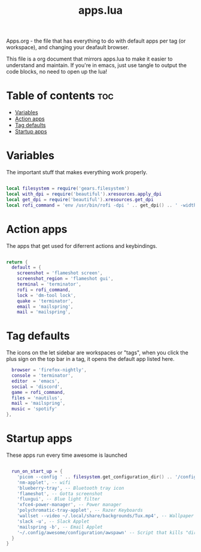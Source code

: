 #+TITLE: apps.lua
#+PROPERTY: header-args :tangle apps.lua

Apps.org - the file that has everything to do with default apps per tag (or workspace), and changing your deafault browser.

This file is a org document that mirrors apps.lua to make it easier to understand and maintain. If you're in emacs, just use tangle to output the code blocks, no need to open up the lua!

* Table of contents :toc:
- [[#variables][Variables]]
- [[#action-apps][Action apps]]
- [[#tag-defaults][Tag defaults]]
- [[#startup-apps][Startup apps]]

* Variables
The important stuff that makes everything work properly.
#+BEGIN_SRC lua

local filesystem = require('gears.filesystem')
local with_dpi = require('beautiful').xresources.apply_dpi
local get_dpi = require('beautiful').xresources.get_dpi
local rofi_command = 'env /usr/bin/rofi -dpi ' .. get_dpi() .. ' -width ' .. with_dpi(400) .. ' -show drun -theme ' .. filesystem.get_configuration_dir() .. '/configuration/rofi.rasi -run-command "/bin/bash -c -i \'shopt -s expand_aliases; {cmd}\'"'
#+END_SRC

* Action apps
The apps that get used for diferrent actions and keybindings.
#+BEGIN_SRC lua

return {
  default = {
    screenshot = 'flameshot screen',
    screenshot_region = 'flameshot gui',
    terminal = 'terminator',
    rofi = rofi_command,
    lock = 'dm-tool lock',
    quake = 'terminator',
    email = 'mailspring',
    mail = 'mailspring',
#+END_SRC

* Tag defaults
The icons on the let sidebar are workspaces or "tags", when you click the plus sign on the top bar in a tag, it opens the default app listed here.
#+BEGIN_SRC lua
    browser = 'firefox-nightly',
    console = 'terminator',
    editor  = 'emacs',
    social = 'discord',
    game = rofi_command,
    files = 'nautilus',
    mail = 'mailspring',
    music = 'spotify'
  },
 #+END_SRC

* Startup apps
These apps run every time awesome is launched
#+BEGIN_SRC lua

  run_on_start_up = {
    'picom --config ' .. filesystem.get_configuration_dir() .. '/configuration/picom.conf',
    'nm-applet', -- wifi
    'blueberry-tray', -- Bluetooth tray icon
    'flameshot', -- Gotta screenshot
    'fluxgui', -- Blue light filter
    'xfce4-power-manager', -- Power manager
    'polychromatic-tray-applet', -- Razer Keyboards
    'wallset --video ~/.local/share/backgrounds/Tux.mp4', -- Wallpaper
    'slack -u', -- Slack Applet
    'mailspring -b', -- Email Applet
    '~/.config/awesome/configuration/awspawn' -- Script that kills "dirty" apps that linger on reload.
  }
}
#+END_SRC
